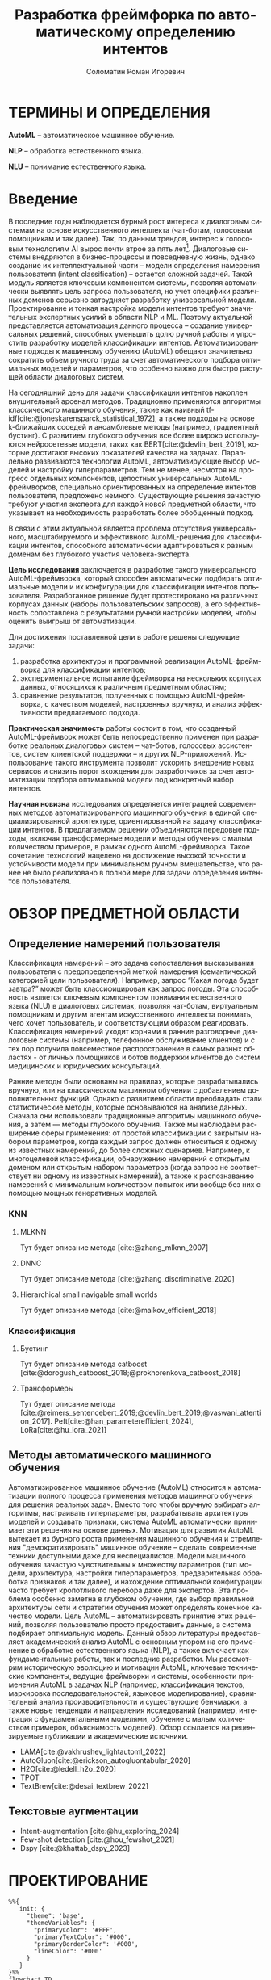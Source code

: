 #+STARTUP: latexpreview
#+TITLE: Разработка фреймфорка по автоматическому определению интентов
#+AUTHOR: Соломатин Роман Игоревич
#+LANGUAGE: ru
#+cite_export: biblatex
#+COMMENT: ':t for https://stackoverflow.com/questions/15097114/how-to-get-smart-quotes-on-org-mode-export
#+LATEX_CLASS: ITMOMasters
#+LATEX_CLASS_OPTIONS: [14pt,a4paper,oneside,openany]
#+LATEX_HEADER: \usepackage[T2A]{fontenc}
#+LATEX_HEADER_EXTRA: \include{config}
#+LATEX_HEADER_EXTRA: \renewcommand{\contentsname}{Содержание}
#+OPTIONS: date:nil

* ТЕРМИНЫ И ОПРЕДЕЛЕНИЯ
:PROPERTIES:
:UNNUMBERED: t
:END:
*AutoML* -- автоматическое машинное обучение.

*NLP* -- обработка естественного языка.

*NLU* -- понимание естественного языка.

* Введение
:PROPERTIES:
:UNNUMBERED: t
:END:
#+LATEX: \addcontentsline{toc}{chapter}{Введение}
В последние годы наблюдается бурный рост интереса к диалоговым системам на основе искусственного интеллекта (чат-ботам, голосовым помощникам и так далее). Так, по данным трендов, интерес к голосовым технологиям AI вырос почти втрое за пять лет[fn:1]. Диалоговые системы внедряются в бизнес-процессы и повседневную жизнь, однако создание их интеллектуальной части – модели определения намерения пользователя (intent classification) – остается сложной задачей. Такой модуль является ключевым компонентом системы, позволяя автоматически выявлять цель запроса пользователя, но учет специфики различных доменов серьезно затрудняет разработку универсальной модели. Проектирование и тонкая настройка модели интентов требуют значительных экспертных усилий в области NLP и ML. Поэтому актуальной представляется автоматизация данного процесса – создание универсальных решений, способных уменьшить долю ручной работы и упростить разработку моделей классификации интентов. Автоматизированные подходы к машинному обучению (AutoML) обещают значительно сократить объем ручного труда за счет автоматического подбора оптимальных моделей и параметров, что особенно важно для быстро растущей области диалоговых систем.

На сегодняшний день для задачи классификации интентов накоплен внушительный арсенал методов. Традиционно применяются алгоритмы классического машинного обучения, такие как наивный tf-idf[cite:@joneskarensparck_statistical_1972], а также подходы на основе k-ближайших соседей и ансамблевые методы (например, градиентный бустинг). С развитием глубокого обучения все более широко используются нейросетевые модели, таких как BERT[cite:@devlin_bert_2019], которые достигают высоких показателей качества на задачах. Параллельно развиваются технологии AutoML, автоматизирующие выбор моделей и настройку гиперпараметров. Тем не менее, несмотря на прогресс отдельных компонентов, целостных универсальных AutoML-фреймворков, специально ориентированных на определение интентов пользователя, предложено немного. Существующие решения зачастую требуют участия эксперта для каждой новой предметной области, что указывает на необходимость разработать более обобщенный подход.

В связи с этим актуальной является проблема отсутствия универсального, масштабируемого и эффективного AutoML-решения для классификации интентов, способного автоматически адаптироваться к разным доменам без глубокого участия человека-эксперта.

*Цель исследования* заключается в разработке такого универсального AutoML-фреймворка, который способен автоматически подбирать оптимальные модели и их конфигурации для классификации интентов пользователя. Разработанное решение будет протестировано на различных корпусах данных (наборы пользовательских запросов), а его эффективность сопоставлена с результатами ручной настройки моделей, чтобы оценить выигрыш от автоматизации.

Для достижения поставленной цели в работе решены следующие задачи:
1. разработка архитектуры и программной реализации AutoML-фреймворка для классификации интентов;
2. экспериментальное испытание фреймворка на нескольких корпусах данных, относящихся к различным предметным областям;
3. сравнение результатов, полученных с помощью AutoML-фреймворка, с качеством моделей, настроенных вручную, и анализ эффективности предлагаемого подхода.

*Практическая значимость* работы состоит в том, что созданный AutoML-фреймворк может быть непосредственно применен при разработке реальных диалоговых систем – чат-ботов, голосовых ассистентов, систем клиентской поддержки – и других NLP-приложений. Использование такого инструмента позволит ускорить внедрение новых сервисов и снизить порог вхождения для разработчиков за счет автоматизации подбора оптимальной модели под конкретный набор интентов.

*Научная новизна* исследования определяется интеграцией современных методов автоматизированного машинного обучения в единой специализированной архитектуре, ориентированной на задачу классификации интентов. В предлагаемом решении объединяются передовые подходы, включая трансформерные модели и методы обучения с малым количеством примеров, в рамках одного AutoML-фреймворка. Такое сочетание технологий нацелено на достижение высокой точности и устойчивости модели при минимальном ручном вмешательстве, что ранее не было реализовано в полной мере для задачи определения интентов пользователя.
* ОБЗОР ПРЕДМЕТНОЙ ОБЛАСТИ
** Определение намерений пользователя
Классификация намерений –  это задача сопоставления высказывания пользователя с предопределенной меткой намерения (семантической категорией цели пользователя). Например, запрос “Какая погода будет завтра?” может быть классифицирован как запрос погоды. Эта способность является ключевым компонентом понимания естественного языка (NLU) в диалоговых системах, позволяя чат-ботам, виртуальным помощникам и другим агентам искусственного интеллекта понимать, чего хочет пользователь, и соответствующим образом реагировать. Классификация намерений уходит корнями в ранние разговорные диалоговые системы (например, телефонное обслуживание клиентов) и с тех пор получила повсеместное распространение в самых разных областях - от личных помощников и ботов поддержки клиентов до систем медицинских и юридических консультаций.

Ранние методы были основаны на правилах, которые разрабатывались вручную, или на классическом машинном обучении с добавлением дополнительных функций. Однако с развитием области преобладать стали статистические методы, которые основываются на анализе данных. Сначала они использовали традиционные алгоритмы машинного обучения, а затем — методы глубокого обучения. Также мы наблюдаем расширение сферы применения: от простой классификации с закрытым набором параметров, когда каждый запрос должен относиться к одному из известных намерений, до более сложных сценариев. Например, к многоцелевой классификации, обнаружению намерений с открытым доменом или открытым набором параметров (когда запрос не соответствует ни одному из известных намерений), а также к распознаванию намерений с минимальным количеством попыток или вообще без них с помощью мощных генеративных моделей.

*** KNN
**** MLKNN
Тут будет описание метода [cite:@zhang_mlknn_2007]
**** DNNC
Тут будет описание метода [cite:@zhang_discriminative_2020]
**** Hierarchical small navigable small worlds
Тут будет описание метода [cite:@malkov_efficient_2018]
*** Классификация
**** Бустинг
Тут будет описание метода catboost [cite:@dorogush_catboost_2018;@prokhorenkova_catboost_2018]
**** Трансформеры
Тут будет описание метода [cite:@reimers_sentencebert_2019;@devlin_bert_2019;@vaswani_attention_2017]. Peft[cite:@han_parameterefficient_2024], LoRa[cite:@hu_lora_2021]
** Методы автоматического машинного обучения
Автоматизированное машинное обучение (AutoML) относится к автоматизации полного процесса применения методов машинного обучения для решения реальных задач. Вместо того чтобы вручную выбирать алгоритмы, настраивать гиперпараметры, разрабатывать архитектуры моделей и создавать признаки, система AutoML автоматически принимает эти решения на основе данных. Мотивация для развития AutoML вытекает из бурного роста применения машинного обучения и стремления "демократизировать" машинное обучение – сделать современные техники доступными даже для неспециалистов. Модели машинного обучения зачастую чувствительны к множеству параметров (тип модели, архитектура, настройки гиперпараметров, предварительная обработка признаков и так далее), и нахождение оптимальной конфигурации часто требует кропотливого перебора даже для экспертов. Эта проблема особенно заметна в глубоком обучении, где выбор правильной архитектуры сети и стратегии обучения может определять конечное качество модели. Цель AutoML – автоматизировать принятие этих решений, позволяя пользователю просто предоставить данные, а система подбирает оптимальную модель. Данный обзор литературы предоставляет академический анализ AutoML с основным упором на его применение в обработке естественного языка (NLP), а также включает как фундаментальные работы, так и последние разработки. Мы рассмотрим историческую эволюцию и мотивации AutoML, ключевые технические компоненты, ведущие фреймворки и системы, особенности применения AutoML в задачах NLP (например, классификация текстов, маркировка последовательностей, языковое моделирование), сравнительный анализ производительности и существующие бенчмарки, а также новые тенденции и направления исследований (например, интеграция с фундаментальными моделями, обучение с малым количеством примеров, объяснимость моделей). Обзор ссылается на рецензируемые публикации и академические источники.

- LAMA[cite:@vakhrushev_lightautoml_2022]
- AutoGluon[cite:@erickson_autogluontabular_2020]
- H2O[cite:@ledell_h2o_2020]
- TPOT
- TextBrew[cite:@desai_textbrew_2022]
** Текстовые аугментации
- Intent-augmentation [cite:@hu_exploring_2024]
- Few-shot detection [cite:@hou_fewshot_2021]
- Dspy [cite:@khattab_dspy_2023]
* ПРОЕКТИРОВАНИЕ

#+NAME: fig:framework_schema
#+begin_src mermaid :file img/mermaid/framework_schema.png :results output :theme neutral
%%{
   init: {
     "theme": 'base',
     "themeVariables": {
       "primaryColor": '#FFF',
       "primaryTextColor": '#000',
       "primaryBorderColor": '#000',
       "lineColor": '#000'
     }
   }
}%%
flowchart TD
    data[Данные]
    config[Конфигурация]
    pipeline[Пайплайн]
    optimization[Оптимизация]
    params[Параметры]
    block[Блок]
    scoring[Оценка]
    select_best[Выбор лучших параметров]

    data --> pipeline
    config --> pipeline
    pipeline --> optimization
    optimization --> params
    params --> block
    block --> scoring
    scoring --> select_best
    select_best --> pipeline
#+end_src

#+CAPTION: Схема фреймворка
#+ATTR_LATEX: :width 0.6\textwidth :height 0.5\textheight :placement [h]
#+RESULTS: fig:framework_schema
[[file:img/mermaid/framework_schema.png]]

* Заключение
:PROPERTIES:
:UNNUMBERED: t
:END:
#+print_bibliography: :title СПИСОК\spaceИСПОЛЬЗОВАНЫХ\spaceИСТОЧНИКОВ

* Footnotes

[fn:1] https://www.verloop.io/blog/100-best-chatbot-statistics
# Local Variables:
# org-latex-title-command: nil
# org-latex-packages-alist: nil
# org-latex-listings: t
# org-latex-toc-command: "\\MyTOC\n\n"
# End:

